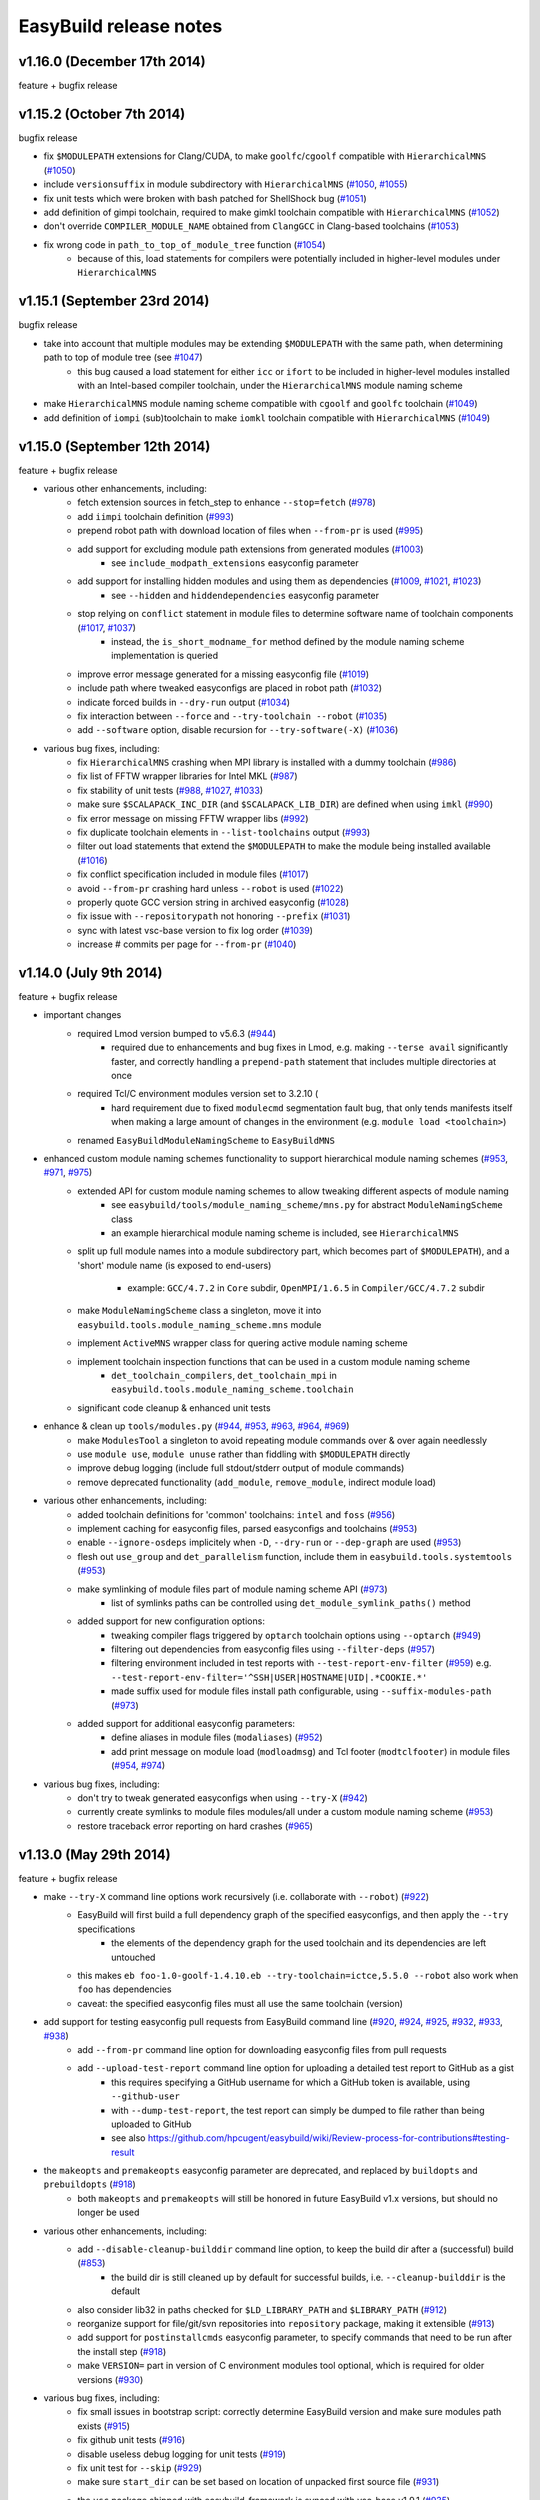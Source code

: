 .. _release_notes:

EasyBuild release notes
=======================

v1.16.0 (December 17th 2014)
----------------------------

feature + bugfix release

v1.15.2 (October 7th 2014)
--------------------------

bugfix release

* fix ``$MODULEPATH`` extensions for Clang/CUDA, to make ``goolfc``/``cgoolf`` compatible with ``HierarchicalMNS`` (`#1050 <https://github.com/hpcugent/easybuild-framework/pull/1050>`_)
* include ``versionsuffix`` in module subdirectory with ``HierarchicalMNS`` (`#1050 <https://github.com/hpcugent/easybuild-framework/pull/1050>`_, `#1055 <https://github.com/hpcugent/easybuild-framework/pull/1055>`_)
* fix unit tests which were broken with bash patched for ShellShock bug (`#1051 <https://github.com/hpcugent/easybuild-framework/pull/1051>`_)
* add definition of gimpi toolchain, required to make gimkl toolchain compatible with ``HierarchicalMNS`` (`#1052 <https://github.com/hpcugent/easybuild-framework/pull/1052>`_)
* don't override ``COMPILER_MODULE_NAME`` obtained from ``ClangGCC`` in Clang-based toolchains (`#1053 <https://github.com/hpcugent/easybuild-framework/pull/1053>`_)
* fix wrong code in ``path_to_top_of_module_tree`` function (`#1054 <https://github.com/hpcugent/easybuild-framework/pull/1054>`_)
     * because of this, load statements for compilers were potentially included in higher-level modules under ``HierarchicalMNS``

v1.15.1 (September 23rd 2014)
-----------------------------

bugfix release

* take into account that multiple modules may be extending ``$MODULEPATH`` with the same path, when determining path to top of module tree (see `#1047 <https://github.com/hpcugent/easybuild-framework/pull/1047>`_)
      * this bug caused a load statement for either ``icc`` or ``ifort`` to be included in higher-level modules installed with an Intel-based compiler toolchain, under the ``HierarchicalMNS`` module naming scheme
* make ``HierarchicalMNS`` module naming scheme compatible with ``cgoolf`` and ``goolfc`` toolchain (`#1049 <https://github.com/hpcugent/easybuild-framework/pull/1049>`_)
* add definition of ``iompi`` (sub)toolchain to make ``iomkl`` toolchain compatible with ``HierarchicalMNS`` (`#1049 <https://github.com/hpcugent/easybuild-framework/pull/1049>`_)

v1.15.0 (September 12th 2014)
-----------------------------

feature + bugfix release

* various other enhancements, including:
      * fetch extension sources in fetch_step to enhance ``--stop=fetch`` (`#978 <https://github.com/hpcugent/easybuild-framework/pull/978>`_)
      * add ``iimpi`` toolchain definition (`#993 <https://github.com/hpcugent/easybuild-framework/pull/993>`_)
      * prepend robot path with download location of files when ``--from-pr`` is used (`#995 <https://github.com/hpcugent/easybuild-framework/pull/995>`_)
      * add support for excluding module path extensions from generated modules (`#1003 <https://github.com/hpcugent/easybuild-framework/pull/1003>`_)
         * see ``include_modpath_extensions`` easyconfig parameter
      * add support for installing hidden modules and using them as dependencies (`#1009 <https://github.com/hpcugent/easybuild-framework/pull/1009>`_, `#1021 <https://github.com/hpcugent/easybuild-framework/pull/1021>`_, `#1023 <https://github.com/hpcugent/easybuild-framework/pull/1023>`_)
         * see ``--hidden`` and ``hiddendependencies`` easyconfig parameter
      * stop relying on ``conflict`` statement in module files to determine software name of toolchain components (`#1017 <https://github.com/hpcugent/easybuild-framework/pull/1017>`_, `#1037 <https://github.com/hpcugent/easybuild-framework/pull/1037>`_)
         * instead, the ``is_short_modname_for`` method defined by the module naming scheme implementation is queried
      * improve error message generated for a missing easyconfig file (`#1019 <https://github.com/hpcugent/easybuild-framework/pull/1019>`_)
      * include path where tweaked easyconfigs are placed in robot path (`#1032 <https://github.com/hpcugent/easybuild-framework/pull/1032>`_)
      * indicate forced builds in ``--dry-run`` output (`#1034 <https://github.com/hpcugent/easybuild-framework/pull/1034>`_)
      * fix interaction between ``--force`` and ``--try-toolchain --robot`` (`#1035 <https://github.com/hpcugent/easybuild-framework/pull/1035>`_)
      * add ``--software`` option, disable recursion for ``--try-software(-X)`` (`#1036 <https://github.com/hpcugent/easybuild-framework/pull/1036>`_)
* various bug fixes, including:
      * fix ``HierarchicalMNS`` crashing when MPI library is installed with a dummy toolchain (`#986 <https://github.com/hpcugent/easybuild-framework/pull/986>`_)
      * fix list of FFTW wrapper libraries for Intel MKL (`#987 <https://github.com/hpcugent/easybuild-framework/pull/987>`_)
      * fix stability of unit tests (`#988 <https://github.com/hpcugent/easybuild-framework/pull/988>`_, `#1027 <https://github.com/hpcugent/easybuild-framework/pull/1027>`_, `#1033 <https://github.com/hpcugent/easybuild-framework/pull/1033>`_)
      * make sure ``$SCALAPACK_INC_DIR`` (and ``$SCALAPACK_LIB_DIR``) are defined when using ``imkl`` (`#990 <https://github.com/hpcugent/easybuild-framework/pull/990>`_)
      * fix error message on missing FFTW wrapper libs (`#992 <https://github.com/hpcugent/easybuild-framework/pull/992>`_)
      * fix duplicate toolchain elements in ``--list-toolchains`` output (`#993 <https://github.com/hpcugent/easybuild-framework/pull/993>`_)
      * filter out load statements that extend the ``$MODULEPATH`` to make the module being installed available (`#1016 <https://github.com/hpcugent/easybuild-framework/pull/1016>`_)
      * fix conflict specification included in module files (`#1017 <https://github.com/hpcugent/easybuild-framework/pull/1017>`_)
      * avoid ``--from-pr`` crashing hard unless ``--robot`` is used (`#1022 <https://github.com/hpcugent/easybuild-framework/pull/1022>`_)
      * properly quote GCC version string in archived easyconfig (`#1028 <https://github.com/hpcugent/easybuild-framework/pull/1028>`_)
      * fix issue with ``--repositorypath`` not honoring ``--prefix`` (`#1031 <https://github.com/hpcugent/easybuild-framework/pull/1031>`_)
      * sync with latest vsc-base version to fix log order (`#1039 <https://github.com/hpcugent/easybuild-framework/pull/1039>`_)
      * increase # commits per page for ``--from-pr`` (`#1040 <https://github.com/hpcugent/easybuild-framework/pull/1040>`_)


v1.14.0 (July 9th 2014)
-----------------------

feature + bugfix release

* important changes
      * required Lmod version bumped to v5.6.3 (`#944 <https://github.com/hpcugent/easybuild-framework/pull/944>`_)
          * required due to enhancements and bug fixes in Lmod, e.g. making ``--terse avail`` significantly faster, and
            correctly handling a ``prepend-path`` statement that includes multiple directories at once
      * required Tcl/C environment modules version set to 3.2.10 (
          * hard requirement due to fixed ``modulecmd`` segmentation fault bug, that only tends manifests itself
            when making a large amount of changes in the environment (e.g. ``module load <toolchain>``)
      * renamed ``EasyBuildModuleNamingScheme`` to ``EasyBuildMNS``
* enhanced custom module naming schemes functionality to support hierarchical module naming schemes (`#953 <https://github.com/hpcugent/easybuild-framework/pull/953>`_, `#971 <https://github.com/hpcugent/easybuild-framework/pull/971>`_, `#975 <https://github.com/hpcugent/easybuild-framework/pull/975>`_)
      * extended API for custom module naming schemes to allow tweaking different aspects of module naming
          * see ``easybuild/tools/module_naming_scheme/mns.py`` for abstract ``ModuleNamingScheme`` class
          * an example hierarchical module naming scheme is included, see ``HierarchicalMNS``
      * split up full module names into a module subdirectory part, which becomes part of ``$MODULEPATH``),
        and a 'short' module name (is exposed to end-users)

          * example: ``GCC/4.7.2`` in ``Core`` subdir, ``OpenMPI/1.6.5`` in ``Compiler/GCC/4.7.2`` subdir
      * make ``ModuleNamingScheme`` class a singleton, move it into ``easybuild.tools.module_naming_scheme.mns`` module
      * implement ``ActiveMNS`` wrapper class for quering active module naming scheme
      * implement toolchain inspection functions that can be used in a custom module naming scheme
          * ``det_toolchain_compilers``, ``det_toolchain_mpi`` in ``easybuild.tools.module_naming_scheme.toolchain``
      * significant code cleanup & enhanced unit tests
* enhance & clean up ``tools/modules.py`` (`#944 <https://github.com/hpcugent/easybuild-framework/pull/944>`_, `#953 <https://github.com/hpcugent/easybuild-framework/pull/953>`_, `#963 <https://github.com/hpcugent/easybuild-framework/pull/963>`_, `#964 <https://github.com/hpcugent/easybuild-framework/pull/964>`_, `#969 <https://github.com/hpcugent/easybuild-framework/pull/969>`_)
      * make ``ModulesTool`` a singleton to avoid repeating module commands over & over again needlessly
      * use ``module use``, ``module unuse`` rather than fiddling with ``$MODULEPATH`` directly
      * improve debug logging (include full stdout/stderr output of module commands)
      * remove deprecated functionality (``add_module``, ``remove_module``, indirect module load)
* various other enhancements, including:
      * added toolchain definitions for 'common' toolchains: ``intel`` and ``foss`` (`#956 <https://github.com/hpcugent/easybuild-framework/pull/956>`_)
      * implement caching for easyconfig files, parsed easyconfigs and toolchains (`#953 <https://github.com/hpcugent/easybuild-framework/pull/953>`_)
      * enable ``--ignore-osdeps`` implicitely when ``-D``, ``--dry-run`` or ``--dep-graph`` are used (`#953 <https://github.com/hpcugent/easybuild-framework/pull/953>`_)
      * flesh out ``use_group`` and ``det_parallelism`` function, include them in ``easybuild.tools.systemtools`` (`#953 <https://github.com/hpcugent/easybuild-framework/pull/953>`_)
      * make symlinking of module files part of module naming scheme API (`#973 <https://github.com/hpcugent/easybuild-framework/pull/973>`_)
          * list of symlinks paths can be controlled using ``det_module_symlink_paths()`` method
      * added support for new configuration options:
          * tweaking compiler flags triggered by ``optarch`` toolchain options using ``--optarch`` (`#949 <https://github.com/hpcugent/easybuild-framework/pull/949>`_)
          * filtering out dependencies from easyconfig files using ``--filter-deps`` (`#957 <https://github.com/hpcugent/easybuild-framework/pull/957>`_)
          * filtering environment included in test reports with ``--test-report-env-filter`` (`#959 <https://github.com/hpcugent/easybuild-framework/pull/959>`_)
            e.g. ``--test-report-env-filter='^SSH|USER|HOSTNAME|UID|.*COOKIE.*'``
          * made suffix used for module files install path configurable, using ``--suffix-modules-path`` (`#973 <https://github.com/hpcugent/easybuild-framework/pull/973>`_)
      * added support for additional easyconfig parameters:
          * define aliases in module files (``modaliases``) (`#952 <https://github.com/hpcugent/easybuild-framework/pull/952>`_)
          * add print message on module load (``modloadmsg``) and Tcl footer (``modtclfooter``) in module files (`#954 <https://github.com/hpcugent/easybuild-framework/pull/954>`_, `#974 <https://github.com/hpcugent/easybuild-framework/pull/974>`_) 
* various bug fixes, including:
      * don't try to tweak generated easyconfigs when using ``--try-X`` (`#942 <https://github.com/hpcugent/easybuild-framework/pull/942>`_)
      * currently create symlinks to module files modules/all under a custom module naming scheme (`#953 <https://github.com/hpcugent/easybuild-framework/pull/953>`_)
      * restore traceback error reporting on hard crashes (`#965 <https://github.com/hpcugent/easybuild-framework/pull/965>`_)

v1.13.0 (May 29th 2014)
-----------------------

feature + bugfix release

* make ``--try-X`` command line options work recursively (i.e. collaborate with ``--robot``) (`#922 <https://github.com/hpcugent/easybuild-framework/pull/922>`_)
      * EasyBuild will first build a full dependency graph of the specified easyconfigs, and then apply the ``--try`` specifications
          * the elements of the dependency graph for the used toolchain and its dependencies are left untouched
      * this makes ``eb foo-1.0-goolf-1.4.10.eb --try-toolchain=ictce,5.5.0 --robot`` also work when ``foo`` has dependencies
      * caveat: the specified easyconfig files must all use the same toolchain (version)
* add support for testing easyconfig pull requests from EasyBuild command line (`#920 <https://github.com/hpcugent/easybuild-framework/pull/920>`_, `#924 <https://github.com/hpcugent/easybuild-framework/pull/924>`_, `#925 <https://github.com/hpcugent/easybuild-framework/pull/925>`_, `#932 <https://github.com/hpcugent/easybuild-framework/pull/932>`_, `#933 <https://github.com/hpcugent/easybuild-framework/pull/933>`_, `#938 <https://github.com/hpcugent/easybuild-framework/pull/938>`_)
      * add ``--from-pr`` command line option for downloading easyconfig files from pull requests
      * add ``--upload-test-report`` command line option for uploading a detailed test report to GitHub as a gist
          * this requires specifying a GitHub username for which a GitHub token is available, using ``--github-user``
          * with ``--dump-test-report``, the test report can simply be dumped to file rather than being uploaded to GitHub
          * see also https://github.com/hpcugent/easybuild/wiki/Review-process-for-contributions#testing-result
* the ``makeopts`` and ``premakeopts`` easyconfig parameter are deprecated, and replaced by ``buildopts`` and ``prebuildopts`` (`#918 <https://github.com/hpcugent/easybuild-framework/pull/918>`_)
      * both ``makeopts`` and ``premakeopts`` will still be honored in future EasyBuild v1.x versions, but should no longer be used
* various other enhancements, including:
      * add ``--disable-cleanup-builddir`` command line option, to keep the build dir after a (successful) build (`#853 <https://github.com/hpcugent/easybuild-framework/pull/853>`_)
          * the build dir is still cleaned up by default for successful builds, i.e. ``--cleanup-builddir`` is the default
      * also consider lib32 in paths checked for ``$LD_LIBRARY_PATH`` and ``$LIBRARY_PATH`` (`#912 <https://github.com/hpcugent/easybuild-framework/pull/912>`_)
      * reorganize support for file/git/svn repositories into ``repository`` package, making it extensible (`#913 <https://github.com/hpcugent/easybuild-framework/pull/913>`_)
      * add support for ``postinstallcmds`` easyconfig parameter, to specify commands that need to be run after the install step (`#918 <https://github.com/hpcugent/easybuild-framework/pull/918>`_)
      * make ``VERSION=`` part in version of C environment modules tool optional, which is required for older versions (`#930 <https://github.com/hpcugent/easybuild-framework/pull/930>`_)
* various bug fixes, including:
      * fix small issues in bootstrap script: correctly determine EasyBuild version and make sure modules path exists (`#915 <https://github.com/hpcugent/easybuild-framework/pull/915>`_)
      * fix github unit tests (`#916 <https://github.com/hpcugent/easybuild-framework/pull/916>`_)
      * disable useless debug logging for unit tests (`#919 <https://github.com/hpcugent/easybuild-framework/pull/919>`_)
      * fix unit test for ``--skip`` (`#929 <https://github.com/hpcugent/easybuild-framework/pull/929>`_)
      * make sure ``start_dir`` can be set based on location of unpacked first source file (`#931 <https://github.com/hpcugent/easybuild-framework/pull/931>`_)
      * the ``vsc`` package shipped with easybuild-framework is synced with vsc-base v1.9.1 (`#935 <https://github.com/hpcugent/easybuild-framework/pull/935>`_)
          * fancylogger (used for logging in EasyBuild) is now robust against strings containing UTF8 characters
          * the ``deprecated`` logging function now does a non-strict version check (rather than an erroneous strict check)
          * the ``easybuild.tools.agithub`` module is removed, ``vsc.utils.rest`` now provides the required functionality
      * fix support for unpacking gzipped source files, don't unpack ``.gz`` files in-place in the source directory (`#936 <https://github.com/hpcugent/easybuild-framework/pull/936>`_)

v1.12.1 (April 25th 2014)
-------------------------

bugfix release

* return to original directory after executing a command in a subdir (`#908 <https://github.com/hpcugent/easybuild-framework/pull/908>`_)
* fix bootstrap with Lmod, fix issue with module function check and Lmod (`#911 <https://github.com/hpcugent/easybuild-framework/pull/911>`_)

v1.12.0 (April 4th 2014)
------------------------

feature + bugfix release

* various enhancements, including:
      * completed support for custom module naming schemes (`#879 <https://github.com/hpcugent/easybuild-framework/pull/879>`_, `#904 <https://github.com/hpcugent/easybuild-framework/pull/904>`_)
          * a fully parsed easyconfig file is now passed to the ``det_full_module_name`` function
          * this does require that an easyconfig file matching the dependency specification is available
      * added more features to better support using a shared install target with multiple users (`#902 <https://github.com/hpcugent/easybuild-framework/pull/902>`_, `#903 <https://github.com/hpcugent/easybuild-framework/pull/903>`_, `#904 <https://github.com/hpcugent/easybuild-framework/pull/904>`_)
      * further development on support for new easyconfig format (v2.0) (`#844 <https://github.com/hpcugent/easybuild-framework/pull/844>`_, `#848 <https://github.com/hpcugent/easybuild-framework/pull/848>`_)
          * not considered stable yet, so still requires using ``--experimental``
      * enhanced bootstrap script to also support Lmod and ``modulecmd.tcl`` module tools (`#869 <https://github.com/hpcugent/easybuild-framework/pull/869>`_)
      * added support to ``run_cmd_qa`` function to supply a list of answers  (`#887 <https://github.com/hpcugent/easybuild-framework/pull/887>`_)
      * detect mismatch between definition of ``module`` function and selected modules tool (`#871 <https://github.com/hpcugent/easybuild-framework/pull/871>`_)
          * allowing mismatch now requires ``--allow-modules-tool-mismatch``; an empty ``module`` function is simply ignored
      * provide lib64 fallback option for directories in default sanity check paths (`#896 <https://github.com/hpcugent/easybuild-framework/pull/896>`_)
      * add support for adding JAR files to ``$CLASSPATH`` (`#898 <https://github.com/hpcugent/easybuild-framework/pull/898>`_)
      * enhanced and cleaned up unit tests (`#877 <https://github.com/hpcugent/easybuild-framework/pull/877>`_, `#880 <https://github.com/hpcugent/easybuild-framework/pull/880>`_, `#884 <https://github.com/hpcugent/easybuild-framework/pull/884>`_, `#899 <https://github.com/hpcugent/easybuild-framework/pull/899>`_, `#901 <https://github.com/hpcugent/easybuild-framework/pull/901>`_)
      * code cleanup and refactoring
          * get rid of global variable for configuration settings in ``config.py``, use singleton instead (`#874 <https://github.com/hpcugent/easybuild-framework/pull/874>`_, `#888 <https://github.com/hpcugent/easybuild-framework/pull/888>`_, `#890 <https://github.com/hpcugent/easybuild-framework/pull/890>`_, `#892 <https://github.com/hpcugent/easybuild-framework/pull/892>`_)
          * track build options via singleton in ``config.py`` rather than passing them around all over (`#886 <https://github.com/hpcugent/easybuild-framework/pull/886>`_, `#889 <https://github.com/hpcugent/easybuild-framework/pull/889>`_)
          * avoid parsing easyconfig files multiple times by passing a parsed easyconfig to the easyblock (`#891 <https://github.com/hpcugent/easybuild-framework/pull/891>`_)
          * deprecate list of tuples return type of ``extra_options`` static method (`#893 <https://github.com/hpcugent/easybuild-framework/pull/893>`_, `#894 <https://github.com/hpcugent/easybuild-framework/pull/894>`_)
          * move OS dependency check to ``systemtools.py`` module (`#895 <https://github.com/hpcugent/easybuild-framework/pull/895>`_)
* bug fixes, including:
         fix linking with ``-lcudart`` if CUDA is part of the toolchain, should also include ``-lrt`` (`#882 <https://github.com/hpcugent/easybuild-framework/pull/882>`_)

v1.11.1 (February 28th 2014)
----------------------------

bugfix release

* various bug fixes, including:
      * fix hard crash when ``$LMOD_CMD`` specified full path to lmod binary, but ``spider`` binary is not in ``$PATH`` (`#861 <https://github.com/hpcugent/easybuild-framework/pull/861>`_, `#873 <https://github.com/hpcugent/easybuild-framework/pull/873>`_)
      * fix bug in initialisation of repositories, causing problems when a repository subdirectory is specified (`#852 <https://github.com/hpcugent/easybuild-framework/pull/852>`_)
      * avoid long wait when dependency resolution fails if ``--robot`` is not specified (`#875 <https://github.com/hpcugent/easybuild-framework/pull/875>`_)

v1.11.0 (February 16th 2014)
----------------------------

feature + bugfix release

* various enhancements, including:
      * add checksum support for extensions (`#807 <https://github.com/hpcugent/easybuild-framework/pull/807>`_)
      * make checksum functionality more memory efficient by reading in blocks (`#836 <https://github.com/hpcugent/easybuild-framework/pull/836>`_)
      * rewrite of dependency solving for speed and better reporting of missing dependencies (`#806 <https://github.com/hpcugent/easybuild-framework/pull/806>`_, `#818 <https://github.com/hpcugent/easybuild-framework/pull/818>`_)
      * refactoring of ``main.py`` (`#815 <https://github.com/hpcugent/easybuild-framework/pull/815>`_, `#828 <https://github.com/hpcugent/easybuild-framework/pull/828>`_)
          * function/method signatures to pass down build options
          * move functions from main.py into easybuild.framework.X or easybuild.tools
      * provide better build statistics (`#824 <https://github.com/hpcugent/easybuild-framework/pull/824>`_)
      * add --experimental, ``--deprecated`` and ``--oldstyleconfig`` command line options (`#838 <https://github.com/hpcugent/easybuild-framework/pull/838>`_)
          * with ``--experimental``, new but incomplete (or partially broken) features are enabled
          * with ``--deprecated``, removed of deprecated functionality can be tested (anything deprecated will fail hard)
          * with ``--disable-oldstyleconfig``, support for the old style configuration is disabled
      * define ``$LIBRARY_PATH`` in generated module files (`#832 <https://github.com/hpcugent/easybuild-framework/pull/832>`_)
      * more constants for source URLs (e.g. for downloads from bitbucket) (`#831 <https://github.com/hpcugent/easybuild-framework/pull/831>`_)
      * prefer ``$XDG_CONFIG_HOME`` and ``~/.config/easybuild`` over ``~/.easybuild`` for configuration files (`#820 <https://github.com/hpcugent/easybuild-framework/pull/820>`_)
      * add support for specifying footers to be appended to generated module files (`#808 <https://github.com/hpcugent/easybuild-framework/pull/808>`_)
          * see ``--modules-footer`` command line option
      * track version of modules tool + cleanup of ``modules.py`` (`#839 <https://github.com/hpcugent/easybuild-framework/pull/839>`_)
      * move actual ``run_cmd`` and ``run_cmd_qa`` implementations from ``tools.filetools`` into ``tools.run`` (`#842 <https://github.com/hpcugent/easybuild-framework/pull/842>`_, `#843 <https://github.com/hpcugent/easybuild-framework/pull/843>`_)
      * add support for generating modules that support recursive unloading (`#830 <https://github.com/hpcugent/easybuild-framework/pull/830>`_)
          * see ``--recursive-module-unload`` command line option
      * add flexibility support for specifying OS dependencies (`#846 <https://github.com/hpcugent/easybuild-framework/pull/846>`_)
          * alternatives can be specified, e.g. (``openssl-devel``, ``libssl-dev``)
      * initial (incomplete) support for easyconfig files in new format (v2.0) (`#810 <https://github.com/hpcugent/easybuild-framework/pull/810>`_, `#826 <https://github.com/hpcugent/easybuild-framework/pull/826>`_, `#827 <https://github.com/hpcugent/easybuild-framework/pull/827>`_, `#841 <https://github.com/hpcugent/easybuild-framework/pull/841>`_)
          * requires ``--experimental`` to be able to experiment with format v2 easyconfig files
* various bug fixes, including:
      * fix problems with use of new-style configuration file (`#821 <https://github.com/hpcugent/easybuild-framework/pull/821>`_)
      * fix removal of old build directories, unless ``cleanupoldbuild`` easyconfig parameter is set (`#809 <https://github.com/hpcugent/easybuild-framework/pull/809>`_)
      * fix support for different types of repository path specifications (`#814 <https://github.com/hpcugent/easybuild-framework/pull/814>`_)
      * fix unit tests sensitive to ``$MODULEPATH`` and available easyblocks (`#845 <https://github.com/hpcugent/easybuild-framework/pull/845>`_)

v1.10.0 (December 24th 2013)
----------------------------

feature + bugfix release

* various enhancements, including:
      * set unique default temporary directory, add ``--tmpdir`` command line option (`#695 <https://github.com/hpcugent/easybuild-framework/pull/695>`_)
      * add support for computing and verifying source/patch file checksums (`#774 <https://github.com/hpcugent/easybuild-framework/pull/774>`_, `#777 <https://github.com/hpcugent/easybuild-framework/pull/777>`_, `#779 <https://github.com/hpcugent/easybuild-framework/pull/779>`_, `#801 <https://github.com/hpcugent/easybuild-framework/pull/801>`_, `#802 <https://github.com/hpcugent/easybuild-framework/pull/802>`_)
          * cfr. ``checksums`` easyconfig parameter
      * add support for `eb --confighelp`, which prints out an example configuration file (`#775 <https://github.com/hpcugent/easybuild-framework/pull/775>`_)
      * add initial support for ``eb`` tab completion in bash shells (`#775 <https://github.com/hpcugent/easybuild-framework/pull/775>`_, `#797 <https://github.com/hpcugent/easybuild-framework/pull/797>`_, `#798 <https://github.com/hpcugent/easybuild-framework/pull/798>`_) 
          * see also https://github.com/hpcugent/easybuild/wiki/Setting-up-tab-completion-for-bash
          * note: may be quite slow for now
      * enhancements for using Lmod as modules tool (`#780 <https://github.com/hpcugent/easybuild-framework/pull/780>`_, `#795 <https://github.com/hpcugent/easybuild-framework/pull/795>`_, `#796 <https://github.com/hpcugent/easybuild-framework/pull/796>`_):
          * ignore Lmod spider cache by setting ``$LMOD_IGNORE_CACHE`` (requires Lmod 5.2)
          * bump required Lmod version to v5.2
          * get rid of slow workaround for detecting module directories (only required for older Lmod versions)
          * fix version parsing for Lmod release candidates (rc)
          * improve integration with `lmod spider` by adding ``Description: `` prefix to ``module-whatis`` field of module
      * add ``--dry-short-short``/``-D`` and ``--search-short``/``-S`` command line options (`#781 <https://github.com/hpcugent/easybuild-framework/pull/781>`_)
      * add toolchain definition for 'gompic', intended for using with CUDA-aware OpenMPI (`#783 <https://github.com/hpcugent/easybuild-framework/pull/783>`_)
      * add support for specifying multiple robot paths (`#786 <https://github.com/hpcugent/easybuild-framework/pull/786>`_)
      * add various source URL constants, add support for ``%(nameletter)s`` and ``%(nameletterlower)s`` templates (`#793 <https://github.com/hpcugent/easybuild-framework/pull/793>`_)
      * add ``buildininstalldir`` easyconfig parameter (`#794 <https://github.com/hpcugent/easybuild-framework/pull/794>`_)
      * add ``--ignore-osdeps`` command line option (`#799 <https://github.com/hpcugent/easybuild-framework/pull/799>`_, `#802 <https://github.com/hpcugent/easybuild-framework/pull/802>`_)
* various bug fixes, including:
      * enable ``-mt_mpi`` compiler flag if both ``usempi`` and ``openmp`` toolchain options are enabled (`#771 <https://github.com/hpcugent/easybuild-framework/pull/771>`_)
      * only use ``libmkl_solver*`` libraries for Intel MKL versions prior to 10.3 (`#776 <https://github.com/hpcugent/easybuild-framework/pull/776>`_)
      * fix toolchain support for recent Intel tools (`#785 <https://github.com/hpcugent/easybuild-framework/pull/785>`_)
      * code style fixes in ``main.py`` to adhere more to PEP8 (`#789 <https://github.com/hpcugent/easybuild-framework/pull/789>`_)
      * make sure ``easyblock`` easyconfig parameter is listed in ``eb -a`` (`#791 <https://github.com/hpcugent/easybuild-framework/pull/791>`_)
      * fix error that may pop up when using ``skipsteps=source`` (`#792 <https://github.com/hpcugent/easybuild-framework/pull/792>`_)

v1.9.0 (November 17th 2013)
---------------------------

feature + bugfix release

* add support for Tcl environment modules (``modulecmd.tcl``) (`#728 <https://github.com/hpcugent/easybuild-framework/pull/728>`_, `#729 <https://github.com/hpcugent/easybuild-framework/pull/729>`_, `#739 <https://github.com/hpcugent/easybuild-framework/pull/739>`_)
      * special care was taken to make sure also the DEISA variant of ``modulecmd.tcl`` can be used
* code refactoring to prepare for supporting two formats for easyconfig files (`#693 <https://github.com/hpcugent/easybuild-framework/pull/693>`_, `#750 <https://github.com/hpcugent/easybuild-framework/pull/750>`_)
      * this prepares the codebase for supporting easyconfig format v2.0
      * some initial work on adding support for the new easyconfig format is included, but it's by no means complete yet
      * the current easyconfig format (now dubbed v1.0) is still the default and only supported format, for now
      * for more details, see https://github.com/hpcugent/easybuild/wiki/Easyconfig-format-two
* various other enhancements, including:
      * include a full version of vsc-base (see the ``vsc`` subdirectory) (`#740 <https://github.com/hpcugent/easybuild-framework/pull/740>`_)
          * this is a first step towards switching to using vsc-base as a proper dependency
      * implement get_avail_core_count function in systemtools module that takes cpusets and co into account (`#700 <https://github.com/hpcugent/easybuild-framework/pull/700>`_)
          * the ``get_core_count`` function is now deprecated
      * add ``impmkl`` toolchain definition (`#736 <https://github.com/hpcugent/easybuild-framework/pull/736>`_)
      * make regtest more robust: put holds on jobs without dependencies, release holds once all jobs are submitted (`#751 <https://github.com/hpcugent/easybuild-framework/pull/751>`_)
      * add support for specifying multiple alternatives for sanity check paths (`#753 <https://github.com/hpcugent/easybuild-framework/pull/753>`_)
      * add ``get_software_libdir`` function to modules.py (along with unit tests) (`#758 <https://github.com/hpcugent/easybuild-framework/pull/758>`_)
      * add support for more file extensions and constants w.r.t. sources (`#738 <https://github.com/hpcugent/easybuild-framework/pull/738>`_, `#760 <https://github.com/hpcugent/easybuild-framework/pull/760>`_, `#761 <https://github.com/hpcugent/easybuild-framework/pull/761>`_)
      * add MPICH2 support in ``mpi_cmd_for`` function (`#761 <https://github.com/hpcugent/easybuild-framework/pull/761>`_)
* various bug fixes, including:
      * fix checking of OS dependencies on Debian/Ubuntu that have ``rpm`` command available (`#732 <https://github.com/hpcugent/easybuild-framework/pull/732>`_)
      * make unit tests more robust w.r.t. non-writeable ``/tmp`` and loaded modules prior to starting unit tests (`#752 <https://github.com/hpcugent/easybuild-framework/pull/752>`_, `#756 <https://github.com/hpcugent/easybuild-framework/pull/756>`_)
      * also call ``EasyBlock``'s sanity check in ``ExtensionEasyblock`` if paths/commands are specified in easyconfig (`#757 <https://github.com/hpcugent/easybuild-framework/pull/757>`_)
      * set compiler family for dummy compiler, add definition of toolchain constant for dummy (`#759 <https://github.com/hpcugent/easybuild-framework/pull/759>`_)
* other
      * add build status badges for master/develop branches to ``README`` (`#742 <https://github.com/hpcugent/easybuild-framework/pull/742>`_)
      * add scripts for installing EasyBuild develop version or setting up git development environment (`#730 <https://github.com/hpcugent/easybuild-framework/pull/730>`_, `#755 <https://github.com/hpcugent/easybuild-framework/pull/755>`_)

v1.8.2 (October 18th 2013)
--------------------------

bugfix release

* fix regular expression used for obtaining list of modules from ``module avail`` (`#724 <https://github.com/hpcugent/easybuild-framework/pull/724>`_)
      * modules marked as default were being hidden from EasyBuild, causing problems when they are used as dependency

v1.8.1 (October 14th 2013)
--------------------------

bugfix release

* various bug fixes, including:
      * fix bugs in regtest procedure (`#713 <https://github.com/hpcugent/easybuild-framework/pull/713>`_)
          * force 2nd and 3rd attempt of build in case 1st attempt failed
      * fix copying of install log to install directory (`#716 <https://github.com/hpcugent/easybuild-framework/pull/716>`_)
      * only create first source path if multiple paths are specified (`#718 <https://github.com/hpcugent/easybuild-framework/pull/718>`_)
      * detect failed PBS job submission by checking obtained job ID for ``None`` value (`#713 <https://github.com/hpcugent/easybuild-framework/pull/713>`_, `#717 <https://github.com/hpcugent/easybuild-framework/pull/717>`_, `#719 <https://github.com/hpcugent/easybuild-framework/pull/719>`_, `#720 <https://github.com/hpcugent/easybuild-framework/pull/720>`_)

v1.8.0 (October 4th 2013)
-------------------------

feature + bugfix release

* add support for using alternative module naming schemes (`#679 <https://github.com/hpcugent/easybuild-framework/pull/679>`_, `#696 <https://github.com/hpcugent/easybuild-framework/pull/696>`_, `#705 <https://github.com/hpcugent/easybuild-framework/pull/705>`_, `#706 <https://github.com/hpcugent/easybuild-framework/pull/706>`_, `#707 <https://github.com/hpcugent/easybuild-framework/pull/707>`_)
      * see https://github.com/hpcugent/easybuild/wiki/Using-a-custom-module-naming-scheme for documentation
      * module naming scheme classes that derive from the 'abstract' ``ModuleNamingScheme`` class can be provided to EasyBuild
          * the Python module providing the class must be available in the ``easybuild.tools.module_naming_scheme`` namespace
          * a function named ``det_full_module_name`` must be implemented, that determines the module name in the form of an string based on the supplied dictionary(-like) argument
      * the active module naming scheme is determined by EasyBuild configuration option ``--module-naming-scheme``
      * for now, only the ``name``/``version``/``versionsuffix``/``toolchain`` easyconfig parameters are guaranteed to be provided
          * consistently providing all easyconfig parameters (i.e., also for dependencies) requires more work (see `#687 <https://github.com/hpcugent/easybuild-framework/pull/687>`_)
      * implementing this involved a number of intrusive changes:
          * the API of the modules.py module needed to be changed, breaking backward compatibility
             * the function for which the signatures were modified are considered to be internal to the framework,
               so this should have very minor impact w.r.t. easyblocks not included with EasyBuild
             * affected functions include: ``available``, ``exists``, ``show``, ``modulefile_path``, ``dependencies_for``
          * the format for specifying dependencies was extended, to allow for specifying a custom toolchain
             * this allows to fix inaccurate dependency specifications,
               for example: ``('OpenMPI', '1.6.4-GCC-4.7.2')" to "('OpenMPI', '1.6.4', '', ('GCC', '4.7.2'))``
             * see also https://github.com/hpcugent/easybuild-easyconfigs/pull/431
          * the recommended version for Lmod was bumped to v5.1.5
            * using earlier 5.x version still works, but may be very slow when 'available' is used, due to bugs and a missing feature in Lmod versions prior to v5.1.5 on which we rely
* various other enhancements, including:
      * only (try to) change group id if it is different from what is wanted (`#685 <https://github.com/hpcugent/easybuild-framework/pull/685>`_)
      * added toy build unit test (`#688 <https://github.com/hpcugent/easybuild-framework/pull/688>`_)
      * support for specifying a list of source paths in EasyBuild configuration (`#690 <https://github.com/hpcugent/easybuild-framework/pull/690>`_, `#702 <https://github.com/hpcugent/easybuild-framework/pull/702>`_)
      * add function to determine CPU clock speed in ``systemtools.py`` (`#694 <https://github.com/hpcugent/easybuild-framework/pull/694>`_, `#699 <https://github.com/hpcugent/easybuild-framework/pull/699>`_)
* various bug fixes, including:
      * avoid importing toolchain modules over and over again to make toolchain constants available in toolchain module (`#679 <https://github.com/hpcugent/easybuild-framework/pull/679>`_)
      * only change the group id if current gid is different from what we want in ``adjust_permissions`` function (`#685 <https://github.com/hpcugent/easybuild-framework/pull/685>`_)
      * restore original environment after running 'module purge' (`#698 <https://github.com/hpcugent/easybuild-framework/pull/698>`_)
          * important sidenote: this results in resetting the entire environment, and has impact on the sanity check step;
          * any environment variables that are set before the EasyBlock.sanity_check_step method fires, are no longer there when the sanity check commands are run (cfr. https://github.com/hpcugent/easybuild-easyblocks/pull/268)

v1.7.0 (September 2nd 2013)
---------------------------

feature + bugfix release

* various enhancements, including:
      * also search for patch files in directory where easyconfig file is located (`#667 <https://github.com/hpcugent/easybuild-framework/pull/667>`_)
      * reduce false positives in reporting of possible errors messages (`#669 <https://github.com/hpcugent/easybuild-framework/pull/669>`_)
      * make module update ``$ACLOCAL`` if a share/aclocal subdir is found (`#670 <https://github.com/hpcugent/easybuild-framework/pull/670>`_)
      * add ``unwanted_env_vars`` easyconfig parameter to list environment variables to unset during install procedure (`#673 <https://github.com/hpcugent/easybuild-framework/pull/673>`_)
      * add support for updating list easyconfig values (next to string values) (`#676 <https://github.com/hpcugent/easybuild-framework/pull/676>`_)
      * add ``--dry-run`` command line option which prints installation overview for specified easyconfig files (`#677 <https://github.com/hpcugent/easybuild-framework/pull/677>`_)
* various bug fixes, including:
      * ensure that all extensions are listed in ``$EBEXTSLISTX`` set by module, also when using ``--skip`` (`#671 <https://github.com/hpcugent/easybuild-framework/pull/671>`_)
      * report reason for failed sanity check for extensions (`#672 <https://github.com/hpcugent/easybuild-framework/pull/672>`_, `#678 <https://github.com/hpcugent/easybuild-framework/pull/678>`_)
      * fix ``--list-toolchains`` command line option (`#675 <https://github.com/hpcugent/easybuild-framework/pull/675>`_)

v1.6.0 (July 11th 2013)
-----------------------

feature + bugfix release

* added support for using Lmod as module tool (refs `#645 <https://github.com/hpcugent/easybuild-framework/pull/645>`_)
* various other enhancements, including:
      * allow prepending to/appending to/overwriting list easyconfig parameters using ``--try-amend-X`` (refs `#658 <https://github.com/hpcugent/easybuild-framework/pull/658>`_, `#664 <https://github.com/hpcugent/easybuild-framework/pull/664>`_)
* various bug fixes, including:
      * add salt to temporary log file name (refs `#656 <https://github.com/hpcugent/easybuild-framework/pull/656>`_, `#665 <https://github.com/hpcugent/easybuild-framework/pull/665>`_)
      * fix determining CPU architecture on Rasberry Pi (ARM) systems (refs `#655 <https://github.com/hpcugent/easybuild-framework/pull/655>`_, `#662 <https://github.com/hpcugent/easybuild-framework/pull/662>`_)
      * fix support for determining base path of tarballs containing a single file (refs `#660 <https://github.com/hpcugent/easybuild-framework/pull/660>`_)

v1.5.0 (June 1st 2013)
----------------------

feature + bugfix release

* various enhancements, including:
      * define ``SHLIB_EXT`` constant for shared library extension (``.so``, ``.dylib``), deprecate ``shared_lib_ext`` global var (`#630 <https://github.com/hpcugent/easybuild-framework/pull/630>`_)
      * enhance support for sanity checking extensions (`#632 <https://github.com/hpcugent/easybuild-framework/pull/632>`_, `#649 <https://github.com/hpcugent/easybuild-framework/pull/649>`_)
      * add support for ``modextrapaths`` easyconfig parameter (`#634 <https://github.com/hpcugent/easybuild-framework/pull/634>`_, `#637 <https://github.com/hpcugent/easybuild-framework/pull/637>`_)
      * allow ``source_urls`` to be templated for extensions (`#639 <https://github.com/hpcugent/easybuild-framework/pull/639>`_, `#646 <https://github.com/hpcugent/easybuild-framework/pull/646>`_, `#647 <https://github.com/hpcugent/easybuild-framework/pull/647>`_)
      * set ``OMPI_*`` environment variables for OpenMPI (`#640 <https://github.com/hpcugent/easybuild-framework/pull/640>`_)
      * make BLACS optional as toolchain element, depending on ScaLAPACK version (`#638 <https://github.com/hpcugent/easybuild-framework/pull/638>`_)
* various bug fixes, including:
      * fixed ``--list-toolchains``, avoid listing toolchains multiple times (`#628 <https://github.com/hpcugent/easybuild-framework/pull/628>`_)
      * fix templating dictionary after parsing easyconfig file (`#633 <https://github.com/hpcugent/easybuild-framework/pull/633>`_)
      * fix support for ACML as compiler toolchain element (`#632 <https://github.com/hpcugent/easybuild-framework/pull/632>`_)
      * make unit tests clean up after themselves more thoroughly (`#641 <https://github.com/hpcugent/easybuild-framework/pull/641>`_, `#642 <https://github.com/hpcugent/easybuild-framework/pull/642>`_, `#643 <https://github.com/hpcugent/easybuild-framework/pull/643>`_)

v1.4.0 (May 2nd 2013)
---------------------

feature + bugfix release

* the unit tests for easybuild-framework were moved to test/framework,
  to make things consistent with easybuild-easyblocks and easybuild-easyconfigs (`#611 <https://github.com/hpcugent/easybuild-framework/pull/611>`_, `#613 <https://github.com/hpcugent/easybuild-framework/pull/613>`_, `#624 <https://github.com/hpcugent/easybuild-framework/pull/624>`_)

      * running the framework unit tests should now be using ``python -m test.framework.suite``
* various other enhancements, including:
      * extend unit test suite (`#593 <https://github.com/hpcugent/easybuild-framework/pull/593>`_, `#599 <https://github.com/hpcugent/easybuild-framework/pull/599>`_, `#603 <https://github.com/hpcugent/easybuild-framework/pull/603>`_, `#618 <https://github.com/hpcugent/easybuild-framework/pull/618>`_, `#620 <https://github.com/hpcugent/easybuild-framework/pull/620>`_, `#622 <https://github.com/hpcugent/easybuild-framework/pull/622>`_, `#624 <https://github.com/hpcugent/easybuild-framework/pull/624>`_, ...)
      * extended list of constants and templates that can be used in easyconfig files (`#566 <https://github.com/hpcugent/easybuild-framework/pull/566>`_)
      * add support for additional compiler toolchains
          * CUDA-enabled toolchain: ``goolfc`` (`#603 <https://github.com/hpcugent/easybuild-framework/pull/603>`_, `#624 <https://github.com/hpcugent/easybuild-framework/pull/624>`_)
          * Clang(+GCC)-based toolchains: ``cgoolf``, ``cgmpolf``, ``cgmvolf`` (`#593 <https://github.com/hpcugent/easybuild-framework/pull/593>`_, `#598 <https://github.com/hpcugent/easybuild-framework/pull/598>`_, `#600 <https://github.com/hpcugent/easybuild-framework/pull/600>`_)
          * gmvolf (GCC+MVAPICH2+...) (`#585 <https://github.com/hpcugent/easybuild-framework/pull/585>`_)
      * properly decode easyblock to module name using ``decode_*`` functions (`#618 <https://github.com/hpcugent/easybuild-framework/pull/618>`_)
* various bug fixes, including:
      * fixed default value for ``--stop`` (`#601 <https://github.com/hpcugent/easybuild-framework/pull/601>`_)
      * remove useless ``sleep()`` calls in ``run_cmd``, ``run_cmd_qa`` (`#599 <https://github.com/hpcugent/easybuild-framework/pull/599>`_)
      * determine module path based on class name, not software name (`#606 <https://github.com/hpcugent/easybuild-framework/pull/606>`_)
      * remove unwanted characters in build dirs (`#591 <https://github.com/hpcugent/easybuild-framework/pull/591>`_, `#607 <https://github.com/hpcugent/easybuild-framework/pull/607>`_)
      * ignore some error codes spit out by modulecmd that are actually warnings (`#609 <https://github.com/hpcugent/easybuild-framework/pull/609>`_)
      * fix ``agithub.py`` w.r.t. changes in GitHub API (user-agent string is now obligatory for non-authenticated connections) (`#617 <https://github.com/hpcugent/easybuild-framework/pull/617>`_)
      * fix typo breaking the ``adjust_cmd`` decorator on SuSE (`#615 <https://github.com/hpcugent/easybuild-framework/pull/615>`_)
      * fix prepending paths with absolute paths in module file (`#621 <https://github.com/hpcugent/easybuild-framework/pull/621>`_)
      * clean up open file handles properly (`#620 <https://github.com/hpcugent/easybuild-framework/pull/620>`_, `#624 <https://github.com/hpcugent/easybuild-framework/pull/624>`_)
      * fix ``--search`` help and implementation (`#622 <https://github.com/hpcugent/easybuild-framework/pull/622>`_)

v1.3.0 (April 1st 2013)
-----------------------

feature + bugfix release

* added script to bootstrap EasyBuild with EasyBuild, see https://github.com/hpcugent/easybuild/wiki/Bootstrapping-EasyBuild (`#531 <https://github.com/hpcugent/easybuild-framework/pull/531>`_)
* reorganize framework/easyconfig.py module into framework/easyconfig package with modules (`#574 <https://github.com/hpcugent/easybuild-framework/pull/574>`_, `#580 <https://github.com/hpcugent/easybuild-framework/pull/580>`_)
* support EasyBuild configuration via command line, environment variables and configuration files (`#529 <https://github.com/hpcugent/easybuild-framework/pull/529>`_, `#552 <https://github.com/hpcugent/easybuild-framework/pull/552>`_, `#556 <https://github.com/hpcugent/easybuild-framework/pull/556>`_, `#558 <https://github.com/hpcugent/easybuild-framework/pull/558>`_, `#559 <https://github.com/hpcugent/easybuild-framework/pull/559>`_)
* various other enhancements, including:
      * extended set of unit tests for eb command line options and EasyBuild configuration (`#517 <https://github.com/hpcugent/easybuild-framework/pull/517>`_, `#556 <https://github.com/hpcugent/easybuild-framework/pull/556>`_, `#559 <https://github.com/hpcugent/easybuild-framework/pull/559>`_, `#571 <https://github.com/hpcugent/easybuild-framework/pull/571>`_)
      * made ``--search`` also useful when easybuild-easyconfigs package is not installed (`#524 <https://github.com/hpcugent/easybuild-framework/pull/524>`_)
      * extended set of default module classes (`#525 <https://github.com/hpcugent/easybuild-framework/pull/525>`_)
      * add support for license easyconfig parameter (which will be mandatory in v2.x) (`#526 <https://github.com/hpcugent/easybuild-framework/pull/526>`_, `#569 <https://github.com/hpcugent/easybuild-framework/pull/569>`_)
      * added ``setup.cfg`` for ``setup.py`` to allow creating RPMs (`#528 <https://github.com/hpcugent/easybuild-framework/pull/528>`_)
      * added support for obtaining system information, see ``get_os_*`` functions in ``easybuild/tools/systemtools.py`` (`#543 <https://github.com/hpcugent/easybuild-framework/pull/543>`_, `#546 <https://github.com/hpcugent/easybuild-framework/pull/546>`_, `#547 <https://github.com/hpcugent/easybuild-framework/pull/547>`_)
      * added support for iterated builds that require cycling over multiple sets of configure/build/install options, e.g. FFTW (`#549 <https://github.com/hpcugent/easybuild-framework/pull/549>`_)
      * added support for OpenBLAS as toolchain lib for linear algebra (`#537 <https://github.com/hpcugent/easybuild-framework/pull/537>`_, `#565 <https://github.com/hpcugent/easybuild-framework/pull/565>`_)
      * added support for tweaking prefix and separator for library toolchain variables (``LIB*``) (`#572 <https://github.com/hpcugent/easybuild-framework/pull/572>`_, `#576 <https://github.com/hpcugent/easybuild-framework/pull/576>`_)
      * skip already built modules in regression testing mode, to ease regression testing (`#582 <https://github.com/hpcugent/easybuild-framework/pull/582>`_)
* various bug fixes, including:
      * added ``zip_safe`` flag to ``setup.py``, to silence multitude of warnings (`#521 <https://github.com/hpcugent/easybuild-framework/pull/521>`_)
      * only define ``LIBFFT`` for Intel MKL if FFTW interface libraries are available (`#518 <https://github.com/hpcugent/easybuild-framework/pull/518>`_, `#567 <https://github.com/hpcugent/easybuild-framework/pull/567>`_, `#579 <https://github.com/hpcugent/easybuild-framework/pull/579>`_)
      * set POSIX group early in build process, make EasyBuild aware of consistent chmod/chown failures (`#527 <https://github.com/hpcugent/easybuild-framework/pull/527>`_)
      * properly order the name/version keys for the toolchain easyconfig parameter when using ``--try-toolchain`` (`#563 <https://github.com/hpcugent/easybuild-framework/pull/563>`_)
      * take the ``skipsteps`` easyconfig parameter into account in regression testing mode as well (`#583 <https://github.com/hpcugent/easybuild-framework/pull/583>`_)

v1.2.0 (February 28th 2013)
---------------------------

feature + bugfix release

* new backend module for option parsing: generaloption
* support for using constants and string templates in easyconfig files
      * currently disabled for ``exts_filter`` and ``exts_list`` easyconfig parameters, for backward compatibility
* various other enhancements, including:
      * support for iqacml and iiqmpi toolchains (Intel compilers + QLogic MPI based)
      * clearer errors messages when sanity check failed
      * unit tests for (about half of) the ``eb`` command line options
      * support for specifying build/install steps to skip in easyconfig file (``skipsteps``)
      * support for allowing certain dependencies to be resolved by the system instead of modules (``allow_system_deps``)
      * cache ppn value required by regtest, clean up temporary files let behind by ``--regtest``/``--job``
      * make sure MPD is used as process manager for Intel MPI (required for impi v4.1 and later)
      * rename template names ``name`` and ``version`` used in exts_filter to ``ext_name``, ``ext_version``
          * ``name`` and ``version`` are still supported for legacy reasons
      * cleaned up module docstrings w.r.t. list of authors
* various bug fixes, including:
      * print correct (lowercase) toolchain names with ``--list-toolchains``
      * correct easyconfig parameter name ``license_server_port``
      * fix string quoting in develop modules
      * ensure ``modulecmd`` is run with original ``$LD_LIBRARY_PATH`` value
          * to avoid breaking ``modulecmd``, see https://bugzilla.redhat.com/show_bug.cgi?id=719785
      * remove use of hardcoded files/dirs in unit tests
      * fix various inconsistencies w.r.t. paths considered with ``--robot``
      * various cleanup and fixes w.r.t. logging
          * use correct logger instance in main script
          * stop passing logger instances around
          * make module logging variables private
      * get rid of ``ModuleGenerator`` deconstructor, clean up via ``EasyBlock.clean_up_fake_module``
      * fix disabling of ``optarch`` toolchain option (and extend unit tests to check on this)

v1.1.0 (January 27th 2013)
--------------------------

feature + bugfix release

* improvements w.r.t. support for software extensions (tested on Python and R, see easyblocks package)
      * cleaned up support for building/installing extensions
      * define ``ExtensionEasyblock`` class that implements support for installing extensions as stand-alone module as well
      * return to build dir before building/installing each extension
      * define ``EBEXTSLIST<NAME>`` environment variable in module if ``exts_list`` was defined
      * make sure sanity check for extensions results in an error if it fails
* various enhancements, including:
      * log both framework and easyblocks versions
      * add support for ``gimkl``, ``gmacml``, ``iccifort``, ``iomkl`` and ``ismkl`` toolchains
      * define ``*_SEQ compiler`` variables for sequential compilers
      * add ``--list-toolchains`` command line option for listing supported toolchains
      * add support for customizing software and modules install path suffixes
      * support both setuptools and distutils installation methods for finding installed easyconfigs
      * also consider robot path in list of paths searched for patch files
      * allow skipping of default extension sanity check (by setting ``modulename`` to False in options)
* various bug fixes, including:
      * typos in toolchain Python modules w.r.t. ``imkl`` support, handling of ``i8``/``optarch``/``unroll`` options
      * purge before loading 'fake' module, unload 'fake' module before removing it, use original ``$MODULEPATH``
      * restore environment after unloading fake module, set variables that were incorrectly unset, i.e., that were defined before as well
      * unset ``$TMPDIR`` for builds submitted as jobs (required by ``IntelBase`` easyblock)
      * correctly track easyconfig parse error
      * always run all jobs in regtest, also if dependency jobs failed
      * cosmetic adjustments to default EasyBuild configuration file to avoid confusion between e.g. ``build_dir`` and ``build_path`` (only latter matters)
      * fix SuSe hack, only prefix command with sourcing of ``/etc/profile.d/modules.sh`` if it is there
      * leave build directory before it is removed during cleanup step
      * load generated module file before running test cases

v1.0.2 (December 8th 2012)
--------------------------

bugfix release

* properly catch failing sanity check commands
* fix bug in toolchain support which cause linking environment variables set by toolchain to include too many libraries
      * elements in toolchain variables were being passed by reference instead of by value
* fix selecting a compiler toolchain for a specified software package (``--software-name``) if only a template is a viable option
* fix passing command line parameters with ``--job``
* fix list of valid stops (``-s``/``--stop``)
* fix minor issues in help messages (``-h``/``--help``)

v1.0.1 (November 24th 2012)
---------------------------

bugfix release

* fix support for installing easybuild-framework with distutils (broken import in ``setup.py``)
* fix support for ACML as a toolchain element (``toolchains/linalg/acml.py``)
* add name to aggregated regtest XML so that is parsed correctly by Jenkins
* reorder code in ``main.py`` so that regtest also works with incomplete easyconfig paths
* add bash script for running regression test and sending a trigger to Jenkins to pull in the XML with results
* get rid of assumption that loaded modules should have name like ``foo/bar``, make it more flexible
* retry failed builds in regtest twice to ignore fluke errors
* report leaf nodes in dependency graph when regtest is submitted
      * this is required for setting job dependencies in the regtest script for the Jenkins trigger job
* implement and use rmtree2 as more (NFS) robust replacement for ``shutil.rmtree``
* bump max hit count for ``run_cmd_qa`` from 20 to 50, to make false positives of unasnwered questions less likely

v1.0 (November 13th 2012)
-------------------------

* split up EasyBuild across three repositories: framework, easyblocks and easyconfigs
* packaged EasyBuild, different parts can now be installed easily using ``easy_install``
* various changes to both internal and external API:
      * renamed main script to main.py (from ``build.py``)
      * file and directory organisation
      * module, class, function and function argument renaming and reorganisation
      * split up ``Application`` into ``EasyBlock`` and ``ConfigureMake`` (see easybuild-easyblocks for the latter)
      * created ``EasyConfig`` class for handling easyconfig files
      * renaming of EasyBuild configuration parameters (non-camelCase)
      * renaming of various easyconfig parameters (non-camelCase)
      * rename ``SOFTROOT`` and ``SOFTVERSION`` environment variables set in generated module files to ``EBROOT`` and ``EBVERSION``
      * use 'extension' as generic terminology for Python packages, R libraries, Perl modules, ...
* added support for building software packages in parallel via PBS jobs
* added unit testing framework and initial set of unit tests for basic functionality
      * and run them in Jenkins continuous integration service, see https://jenkins1.ugent.be/view/EasyBuild/
* implement single-command regression test (e.g. to test building all supported software)
      * eb ``--regtest`` --robot
* switch to new style Python classes
* replaced ``toolkit`` module with ``toolchain`` package (total rewrite), providing modular support for toolchains
* adjust default EasyBuild configuration to only use ``$HOME/.local/easybuild`` by default
* added support for running EasyBuild without supplying an easyconfig file
      * make EasyBuild search for a matching easyconfig file
      * support automatic rewriting of an existing partially-matching easyconfig file (use this with care!)
      * support for automatically generating an easyconfig file according to given specifications (best effort!)
* add support for looking for easyconfig file in Python search path if it can't be found on specified (relative) path
    (that way, easyconfig files available in the easybuild-easyconfigs package can be used easily)
* various other enhancements and bug fixes, e.g.:
      * extended sanity check capabilities
      * cleaned up logging
      * creating of devel module which allows to mimic environment that was used by EasyBuild to build the software
      * support for creating dependency graphs for a set of easyconfig files
      * grouped options in help output and categorised available easyconfig parameters
      * more consistent code style

v0.8 (June 29th 2012)
---------------------

* added support for building/installing 17 additional software packages:
      * BEAGLE, Doxygen, g2clib, g2lib, HDF, HDF5, JasPer, libpng, Maple, 
        MrBayes, NCL, netCDF, netCDF-Fortran, Szip, WPS, WRF, zlib
* the build procedure for WRF and WPS includes running the tests available for these packages
* various bug fixes and enhancements:
      * made support for interactive installers (``run_cmd_qa``) more robust
      * fixed Python git package check
      * implemented toolkit functions for determine compiler family, MPI type, MPI run command, ...

v0.7 (June 18th 2012)
---------------------

* fixed BLACS build
      * diagnostic tools to determine ``INTERFACE`` and ``TRANSCOMM`` values are now used
* added support for building Bison, CP2K, flex
      * with regression test enabled for CP2K as part of build process
      * note: BLACS built with EasyBuild prior to v0.7 needs to be rebuilt for CP2K to work correctly
* added ``--enable-mpi-threads`` to OpenMPI example easyconfigs
      * required for correct CP2K psmp build
* adjusted libsmm example easyconfig for lower build time
      * to make the full regression test finish in a reasonable amount of time
* added script to make porting of easyblocks from old to new EasyBuild codebase easier
      * takes care of refactoring, checks for PyLint warnings/errors, ...
* fixed several small bugs
* prefixed EasyBuild messages with ``==``
* full regression test passed (58 easyconfigs tested)

v0.6 (May 11th 2012)
--------------------

* added support for Intel compiler toolkit (ictce)
      * which included the Intel compilers, Intel Math Kernel Library (imkl) and Intel MPI library (impi)
* added support for building Python with nose/numpy/scipy packages
* added simple regression test
* this version is able to build all supplied example easyconfigs

v0.5 (April 6th 2012)
---------------------

* first public release of EasyBuild
      * after a thorough cleanup of the EasyBuild framework of the in-house version
* supports building HPL with goalf compiler toolkit
      * the goalf toolkit consists of the GCC compilers, and the OpenMPI, ATLAS, LAPACK, FFTW and ScaLAPACK libraries
* also support build and installation of MVAPICH2

